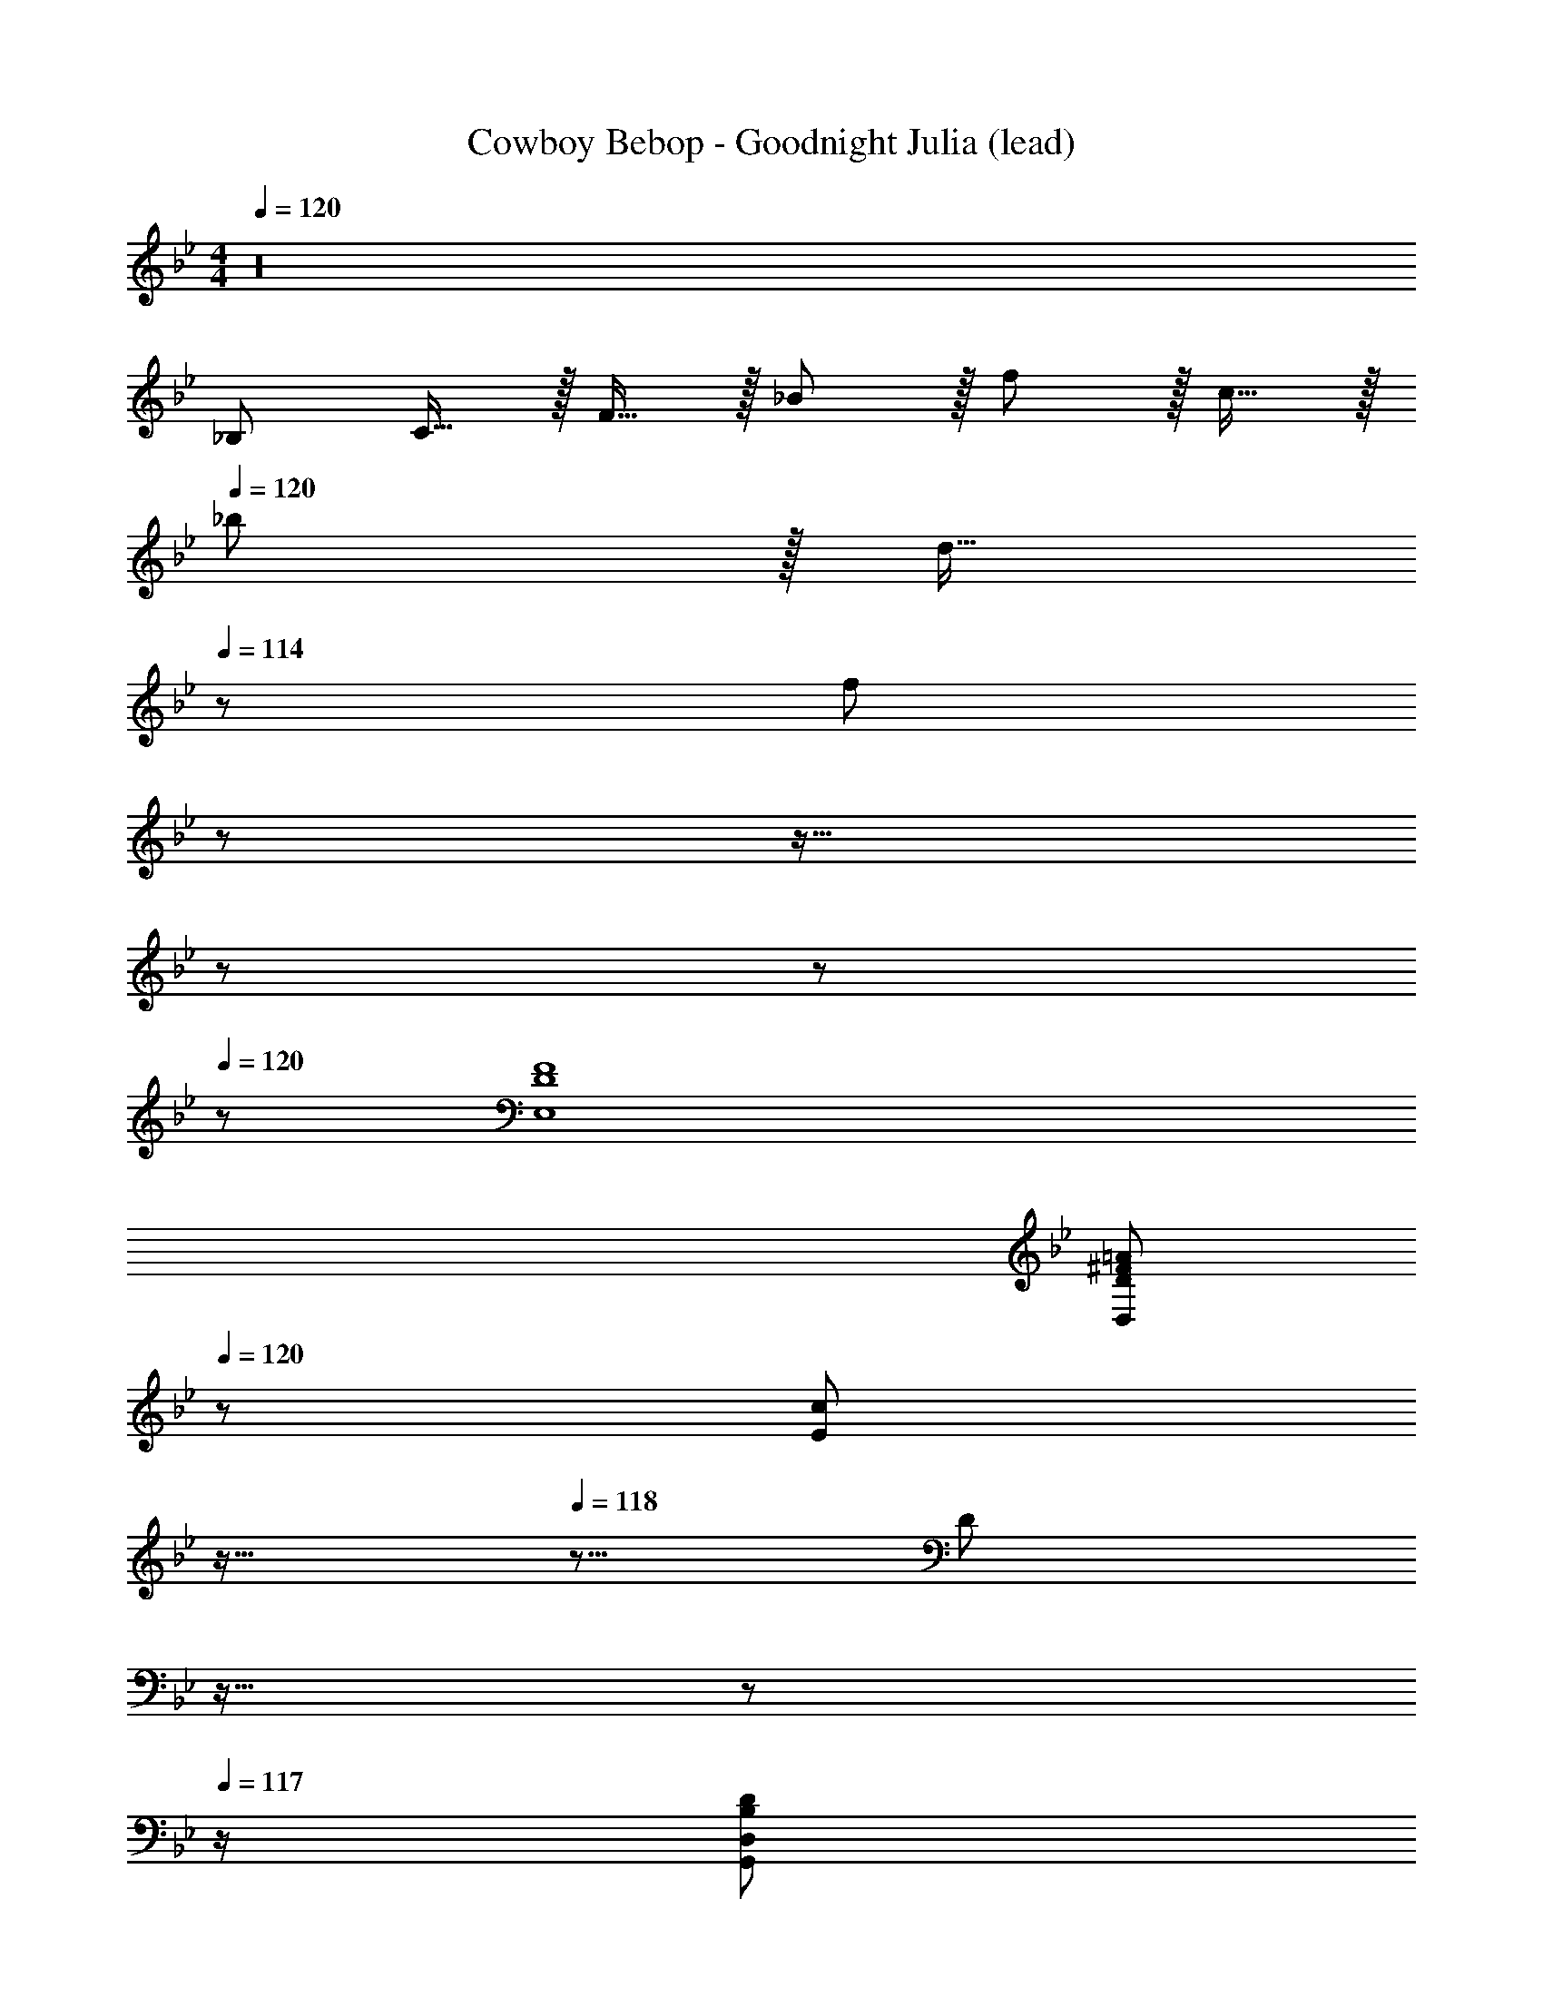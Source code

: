 X: 1
T: Cowboy Bebop - Goodnight Julia (lead)
Z: ABC Generated by Starbound Composer
L: 1/8
M: 4/4
Q: 1/4=120
K: Bb
z32 
_B,73/24 C15/16 z/16 F15/16 z/16 _B11/12 z/16 f11/12 z/16 c15/16 z/16 
Q: 1/4=120
_b z/16 [d15/16z7/48] 
Q: 1/4=114
z41/48 [f55/12z/3] 
Q: 1/4=108
z29/24 
Q: 1/4=101
z19/16 
Q: 1/4=96
z29/24 
Q: 1/4=16
z 
Q: 1/4=120
z 
[D8F8E,8] 
[^F97/24=A97/24D,97/24D97/24z4] 
Q: 1/4=120
z/24 [E95/48c95/24z2/3] 
Q: 1/4=119
z11/16 
Q: 1/4=118
z5/8 [D95/48z/12] 
Q: 1/4=118
z11/16 
Q: 1/4=117
z17/24 
Q: 1/4=117
z/2 
[D,95/24B,97/24D97/24G,,97/24z/2] 
Q: 1/4=120
z155/48 [F,,55/24z11/48] [D,33/16z11/48] [A11/6z/4] d19/12 [C,91/48D95/48z79/48] [=E,,305/48z/4] [C,293/48z13/48] 
[C281/48z/4] [G67/12z57/16] 
Q: 1/4=120
z17/24 
Q: 1/4=119
z11/16 
Q: 1/4=118
z17/48 _A/4 z/48 [G95/48z/12] 
Q: 1/4=118
z11/16 
Q: 1/4=117
z17/24 
Q: 1/4=117
z3/16 [F,,133/16z/4] [D,129/16z11/48] [B,47/6z11/48] 
[=F365/48z5/48] 
Q: 1/4=120
z15/2 [A,8C8F,,8C,8] 
[B,16D16_B,,16F,16z4] 
Q: 1/4=120
z19/24 
Q: 1/4=114
z13/16 
Q: 1/4=108
z19/24 
Q: 1/4=101
z19/24 
Q: 1/4=96
z13/16 
Q: 1/4=57
z6 
Q: 1/4=120
z2 
[C239/48G,,8C,8z4] 
Q: 1/4=120
z17/24 
Q: 1/4=119
z/3 [C11/12z17/48] 
Q: 1/4=118
z5/8 [G11/12z/12] 
Q: 1/4=118
z11/16 
Q: 1/4=117
z5/24 [=B,15/16z/2] 
Q: 1/4=117
z13/48 [F,,395/48z11/48] 
[C,8z/4] [=A,31/4z/4] 
Q: 1/4=120
z15/2 
[B,8C,8z4] 
Q: 1/4=120
z17/24 
Q: 1/4=119
z11/16 
Q: 1/4=118
z17/24 
Q: 1/4=118
z11/16 
Q: 1/4=117
z17/24 
Q: 1/4=117
z/2 
[A,8F,,8C,8z/2] 
Q: 1/4=120
z15/2 
B,,73/24 F,15/16 z/16 C15/16 z/16 D11/12 z/16 F11/12 z/16 c15/16 z/16 
=e z/16 c15/16 z/16 c95/16 
[C8D8F8_E,,8B,,8] 
[C49/24=A,,97/24D,97/24] z/48 [G,95/48z83/48] [^F,,101/24z5/24] 
Q: 1/4=120
z/24 [D,31/8z/4] [=A83/48z5/12] 
Q: 1/4=119
z11/16 
Q: 1/4=118
z5/8 [C95/48z/12] 
Q: 1/4=118
z11/16 
Q: 1/4=117
z17/24 
Q: 1/4=117
z3/16 [G,,209/48z/4] [D,197/48z11/48] 
[_B,91/48z/4] [B79/48z/12] 
Q: 1/4=120
z25/16 D95/48 [C95/24D95/24=F,,95/24D,95/24] [G,239/48C239/48=E,,8C,8z4] 
Q: 1/4=120
z17/24 
Q: 1/4=119
z/3 [G,11/12z17/48] 
Q: 1/4=118
z5/8 [G11/12z/12] 
Q: 1/4=118
z11/16 
Q: 1/4=117
z5/24 [C15/16z/2] 
Q: 1/4=117
z3/16 [F,,261/16z/4] [D,257/16z11/48] [B,95/6z/4] [F187/12z/12] 
Q: 1/4=120
z31/2 
B,,73/24 F,15/16 z/16 B,15/16 z/16 C11/12 z/16 D11/12 z/16 F,15/16 z/16 
B, z/16 F15/16 z/16 C23/48 z/48 F,11/24 z/48 B,/3 z/24 F/3 z/48 C19/48 z/48 F,17/48 z/48 B,/3 z/48 F/3 z/48 C/3 z/24 F,17/48 z/48 B,17/48 z/48 F/3 z/24 C/3 z/48 F,/3 z/24 B,17/48 F/8 z/48 
[F,,49/24z3/4] G,29/48 z/24 _A,5/8 z/24 [E11/12C,223/16] z/16 C15/16 z/16 A,23/48 z/24 E11/24 z/48 [C3/8z17/48] [A,19/48z3/8] [E5/12z19/48] [C19/48z17/48] A,3/8 [E3/8z17/48] [C19/48z3/8] [A,19/48z3/8] 
[E23/48z11/24] [C19/48z3/8] [A,3/8z17/48] E3/8 [C19/48z17/48] [A,5/12z19/48] E3/8 [C3/8z17/48] A,3/8 [E3/8z17/48] [C7/16z5/12] [A,19/48z3/8] [E3/8z17/48] [C3/8z17/48] A,3/8 [E19/48z3/8] [C19/48z3/8] A,3/8 [E3/8z17/48] C3/8 A,19/48 z5/48 
[B,B,,49/24] z/16 C15/16 z/16 [D11/16B,,223/16] z/16 F/3 z/48 D/3 z/48 C17/48 z/48 B,3/8 z/24 C/3 z/48 D/3 z/24 F/3 z/48 D17/48 z/48 C3/8 z/48 B,17/48 C/3 z/24 D/3 z/48 F17/48 z/48 D17/48 z/48 
C5/12 z/24 B,/3 z/24 C/3 z/48 D/3 z/24 F17/48 D3/8 z/48 C/3 z/24 B,/3 z/48 C/3 z/24 D/3 z/48 [F19/48z11/48] 
Q: 1/4=120
z3/16 D17/48 z/48 [C/3z7/48] 
Q: 1/4=120
z5/24 B,/3 z/48 [C/3z/8] 
Q: 1/4=120
z/4 D17/48 z/48 [F17/48z/12] 
Q: 1/4=120
z7/24 D/3 z/24 [C/3z/48] 
Q: 1/4=120
z/3 B,/3 z/24 
Q: 1/4=120
C17/48 z7/48 
Q: 1/4=120
[F,,49/24z17/16] [E95/48z] [C,223/16z47/48] G,15/16 z/16 A,23/48 z/24 B11/24 z/48 B11/24 z/48 _e23/48 z/48 e23/48 z/48 B11/24 z/48 b11/24 z/24 b23/48 z/48 
e13/24 z/24 e11/24 z/48 g11/24 z/24 e'23/48 z/48 e'23/48 z/48 e11/24 z/48 E119/24 
B,,37/24 z/48 F,23/48 z/48 C23/48 z/48 [D503/48z23/48] F11/24 z/48 d23/48 z/24 d23/48 z/24 c407/48 z71/24 
_A,,49/24 z/48 [E,223/16z95/48] [G287/24B287/24f287/24] 
[C97/24G97/24z33/16] [=e19/6z95/48] [C95/24G95/24z21/16] e19/16 z7/48 e7/6 z7/48 
[e49/24D,97/24F,97/24=A,97/24C97/24] z/48 [e19/6z95/48] [F,95/24C95/24z21/16] e19/16 z7/48 e7/6 z7/48 
[e49/24=B,97/24C97/24G97/24] z/48 e95/48 [e95/48C95/24G95/24] e95/48 
[e49/24F,97/24A,97/24=E97/24] z/48 f95/48 [f95/48E95/24] c95/48 
[B,,49/24d16] z/48 F,95/48 [C287/24D287/24F287/24] 
